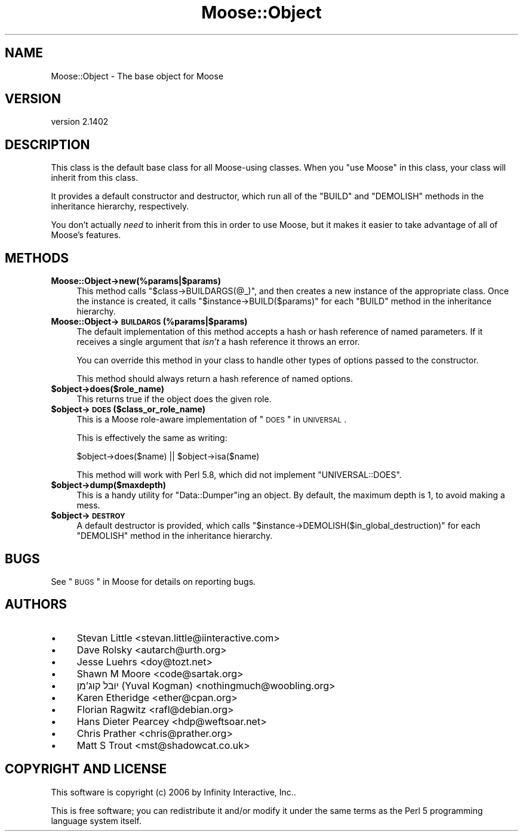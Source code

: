 .\" Automatically generated by Pod::Man 2.25 (Pod::Simple 3.20)
.\"
.\" Standard preamble:
.\" ========================================================================
.de Sp \" Vertical space (when we can't use .PP)
.if t .sp .5v
.if n .sp
..
.de Vb \" Begin verbatim text
.ft CW
.nf
.ne \\$1
..
.de Ve \" End verbatim text
.ft R
.fi
..
.\" Set up some character translations and predefined strings.  \*(-- will
.\" give an unbreakable dash, \*(PI will give pi, \*(L" will give a left
.\" double quote, and \*(R" will give a right double quote.  \*(C+ will
.\" give a nicer C++.  Capital omega is used to do unbreakable dashes and
.\" therefore won't be available.  \*(C` and \*(C' expand to `' in nroff,
.\" nothing in troff, for use with C<>.
.tr \(*W-
.ds C+ C\v'-.1v'\h'-1p'\s-2+\h'-1p'+\s0\v'.1v'\h'-1p'
.ie n \{\
.    ds -- \(*W-
.    ds PI pi
.    if (\n(.H=4u)&(1m=24u) .ds -- \(*W\h'-12u'\(*W\h'-12u'-\" diablo 10 pitch
.    if (\n(.H=4u)&(1m=20u) .ds -- \(*W\h'-12u'\(*W\h'-8u'-\"  diablo 12 pitch
.    ds L" ""
.    ds R" ""
.    ds C` ""
.    ds C' ""
'br\}
.el\{\
.    ds -- \|\(em\|
.    ds PI \(*p
.    ds L" ``
.    ds R" ''
'br\}
.\"
.\" Escape single quotes in literal strings from groff's Unicode transform.
.ie \n(.g .ds Aq \(aq
.el       .ds Aq '
.\"
.\" If the F register is turned on, we'll generate index entries on stderr for
.\" titles (.TH), headers (.SH), subsections (.SS), items (.Ip), and index
.\" entries marked with X<> in POD.  Of course, you'll have to process the
.\" output yourself in some meaningful fashion.
.ie \nF \{\
.    de IX
.    tm Index:\\$1\t\\n%\t"\\$2"
..
.    nr % 0
.    rr F
.\}
.el \{\
.    de IX
..
.\}
.\" ========================================================================
.\"
.IX Title "Moose::Object 3"
.TH Moose::Object 3 "2014-11-06" "perl v5.16.3" "User Contributed Perl Documentation"
.\" For nroff, turn off justification.  Always turn off hyphenation; it makes
.\" way too many mistakes in technical documents.
.if n .ad l
.nh
.SH "NAME"
Moose::Object \- The base object for Moose
.SH "VERSION"
.IX Header "VERSION"
version 2.1402
.SH "DESCRIPTION"
.IX Header "DESCRIPTION"
This class is the default base class for all Moose-using classes. When
you \f(CW\*(C`use Moose\*(C'\fR in this class, your class will inherit from this
class.
.PP
It provides a default constructor and destructor, which run all of the
\&\f(CW\*(C`BUILD\*(C'\fR and \f(CW\*(C`DEMOLISH\*(C'\fR methods in the inheritance hierarchy,
respectively.
.PP
You don't actually \fIneed\fR to inherit from this in order to use Moose,
but it makes it easier to take advantage of all of Moose's features.
.SH "METHODS"
.IX Header "METHODS"
.IP "\fBMoose::Object\->new(%params|$params)\fR" 4
.IX Item "Moose::Object->new(%params|$params)"
This method calls \f(CW\*(C`$class\->BUILDARGS(@_)\*(C'\fR, and then creates a new
instance of the appropriate class. Once the instance is created, it
calls \f(CW\*(C`$instance\->BUILD($params)\*(C'\fR for each \f(CW\*(C`BUILD\*(C'\fR method in the
inheritance hierarchy.
.IP "\fBMoose::Object\->\s-1BUILDARGS\s0(%params|$params)\fR" 4
.IX Item "Moose::Object->BUILDARGS(%params|$params)"
The default implementation of this method accepts a hash or hash
reference of named parameters. If it receives a single argument that
\&\fIisn't\fR a hash reference it throws an error.
.Sp
You can override this method in your class to handle other types of
options passed to the constructor.
.Sp
This method should always return a hash reference of named options.
.ie n .IP "\fB\fB$object\fB\->does($role_name)\fR" 4
.el .IP "\fB\f(CB$object\fB\->does($role_name)\fR" 4
.IX Item "$object->does($role_name)"
This returns true if the object does the given role.
.ie n .IP "\fB\fB$object\fB\->\s-1DOES\s0($class_or_role_name)\fR" 4
.el .IP "\fB\f(CB$object\fB\->\s-1DOES\s0($class_or_role_name)\fR" 4
.IX Item "$object->DOES($class_or_role_name)"
This is a Moose role-aware implementation of \*(L"\s-1DOES\s0\*(R" in \s-1UNIVERSAL\s0.
.Sp
This is effectively the same as writing:
.Sp
.Vb 1
\&  $object\->does($name) || $object\->isa($name)
.Ve
.Sp
This method will work with Perl 5.8, which did not implement
\&\f(CW\*(C`UNIVERSAL::DOES\*(C'\fR.
.ie n .IP "\fB\fB$object\fB\->dump($maxdepth)\fR" 4
.el .IP "\fB\f(CB$object\fB\->dump($maxdepth)\fR" 4
.IX Item "$object->dump($maxdepth)"
This is a handy utility for \f(CW\*(C`Data::Dumper\*(C'\fRing an object. By default,
the maximum depth is 1, to avoid making a mess.
.ie n .IP "\fB\fB$object\fB\->\s-1DESTROY\s0\fR" 4
.el .IP "\fB\f(CB$object\fB\->\s-1DESTROY\s0\fR" 4
.IX Item "$object->DESTROY"
A default destructor is provided, which calls
\&\f(CW\*(C`$instance\->DEMOLISH($in_global_destruction)\*(C'\fR for each \f(CW\*(C`DEMOLISH\*(C'\fR
method in the inheritance hierarchy.
.SH "BUGS"
.IX Header "BUGS"
See \*(L"\s-1BUGS\s0\*(R" in Moose for details on reporting bugs.
.SH "AUTHORS"
.IX Header "AUTHORS"
.IP "\(bu" 4
Stevan Little <stevan.little@iinteractive.com>
.IP "\(bu" 4
Dave Rolsky <autarch@urth.org>
.IP "\(bu" 4
Jesse Luehrs <doy@tozt.net>
.IP "\(bu" 4
Shawn M Moore <code@sartak.org>
.IP "\(bu" 4
יובל קוג'מן (Yuval Kogman) <nothingmuch@woobling.org>
.IP "\(bu" 4
Karen Etheridge <ether@cpan.org>
.IP "\(bu" 4
Florian Ragwitz <rafl@debian.org>
.IP "\(bu" 4
Hans Dieter Pearcey <hdp@weftsoar.net>
.IP "\(bu" 4
Chris Prather <chris@prather.org>
.IP "\(bu" 4
Matt S Trout <mst@shadowcat.co.uk>
.SH "COPYRIGHT AND LICENSE"
.IX Header "COPYRIGHT AND LICENSE"
This software is copyright (c) 2006 by Infinity Interactive, Inc..
.PP
This is free software; you can redistribute it and/or modify it under
the same terms as the Perl 5 programming language system itself.
